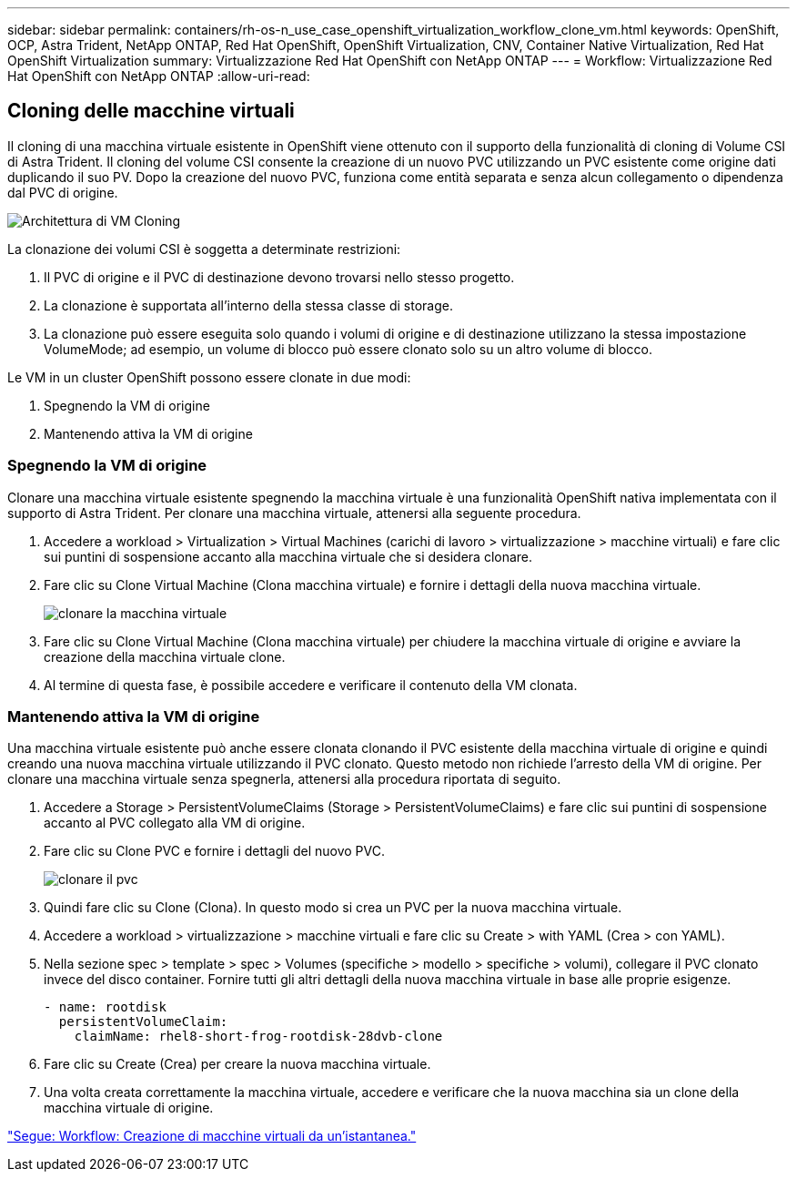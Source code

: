 ---
sidebar: sidebar 
permalink: containers/rh-os-n_use_case_openshift_virtualization_workflow_clone_vm.html 
keywords: OpenShift, OCP, Astra Trident, NetApp ONTAP, Red Hat OpenShift, OpenShift Virtualization, CNV, Container Native Virtualization, Red Hat OpenShift Virtualization 
summary: Virtualizzazione Red Hat OpenShift con NetApp ONTAP 
---
= Workflow: Virtualizzazione Red Hat OpenShift con NetApp ONTAP
:allow-uri-read: 




== Cloning delle macchine virtuali

Il cloning di una macchina virtuale esistente in OpenShift viene ottenuto con il supporto della funzionalità di cloning di Volume CSI di Astra Trident. Il cloning del volume CSI consente la creazione di un nuovo PVC utilizzando un PVC esistente come origine dati duplicando il suo PV. Dopo la creazione del nuovo PVC, funziona come entità separata e senza alcun collegamento o dipendenza dal PVC di origine.

image::redhat_openshift_image57.jpg[Architettura di VM Cloning]

La clonazione dei volumi CSI è soggetta a determinate restrizioni:

. Il PVC di origine e il PVC di destinazione devono trovarsi nello stesso progetto.
. La clonazione è supportata all'interno della stessa classe di storage.
. La clonazione può essere eseguita solo quando i volumi di origine e di destinazione utilizzano la stessa impostazione VolumeMode; ad esempio, un volume di blocco può essere clonato solo su un altro volume di blocco.


Le VM in un cluster OpenShift possono essere clonate in due modi:

. Spegnendo la VM di origine
. Mantenendo attiva la VM di origine




=== Spegnendo la VM di origine

Clonare una macchina virtuale esistente spegnendo la macchina virtuale è una funzionalità OpenShift nativa implementata con il supporto di Astra Trident. Per clonare una macchina virtuale, attenersi alla seguente procedura.

. Accedere a workload > Virtualization > Virtual Machines (carichi di lavoro > virtualizzazione > macchine virtuali) e fare clic sui puntini di sospensione accanto alla macchina virtuale che si desidera clonare.
. Fare clic su Clone Virtual Machine (Clona macchina virtuale) e fornire i dettagli della nuova macchina virtuale.
+
image::redhat_openshift_image58.JPG[clonare la macchina virtuale]

. Fare clic su Clone Virtual Machine (Clona macchina virtuale) per chiudere la macchina virtuale di origine e avviare la creazione della macchina virtuale clone.
. Al termine di questa fase, è possibile accedere e verificare il contenuto della VM clonata.




=== Mantenendo attiva la VM di origine

Una macchina virtuale esistente può anche essere clonata clonando il PVC esistente della macchina virtuale di origine e quindi creando una nuova macchina virtuale utilizzando il PVC clonato. Questo metodo non richiede l'arresto della VM di origine. Per clonare una macchina virtuale senza spegnerla, attenersi alla procedura riportata di seguito.

. Accedere a Storage > PersistentVolumeClaims (Storage > PersistentVolumeClaims) e fare clic sui puntini di sospensione accanto al PVC collegato alla VM di origine.
. Fare clic su Clone PVC e fornire i dettagli del nuovo PVC.
+
image::redhat_openshift_image59.JPG[clonare il pvc]

. Quindi fare clic su Clone (Clona). In questo modo si crea un PVC per la nuova macchina virtuale.
. Accedere a workload > virtualizzazione > macchine virtuali e fare clic su Create > with YAML (Crea > con YAML).
. Nella sezione spec > template > spec > Volumes (specifiche > modello > specifiche > volumi), collegare il PVC clonato invece del disco container. Fornire tutti gli altri dettagli della nuova macchina virtuale in base alle proprie esigenze.
+
[source, cli]
----
- name: rootdisk
  persistentVolumeClaim:
    claimName: rhel8-short-frog-rootdisk-28dvb-clone
----
. Fare clic su Create (Crea) per creare la nuova macchina virtuale.
. Una volta creata correttamente la macchina virtuale, accedere e verificare che la nuova macchina sia un clone della macchina virtuale di origine.


link:rh-os-n_use_case_openshift_virtualization_workflow_vm_from_snapshot.html["Segue: Workflow: Creazione di macchine virtuali da un'istantanea."]
